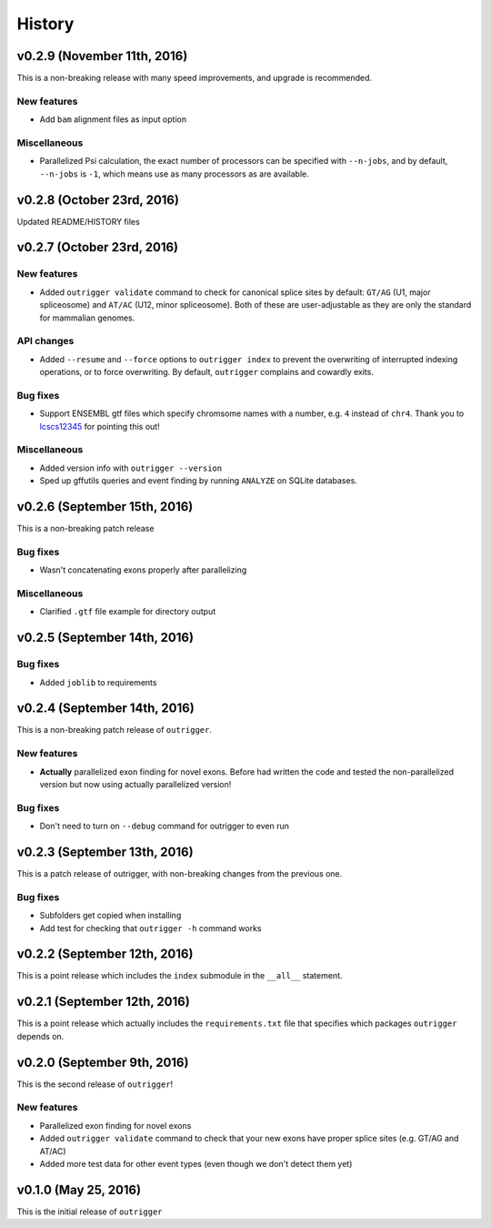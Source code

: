 .. :changelog:

History
=======

v0.2.9 (November 11th, 2016)
----------------------------

This is a non-breaking release with many speed improvements, and upgrade is
recommended.


New features
~~~~~~~~~~~~

- Add ``bam`` alignment files as input option


Miscellaneous
~~~~~~~~~~~~~

- Parallelized Psi calculation, the exact number of processors can be specified with ``--n-jobs``, and by default, ``--n-jobs`` is ``-1``, which means use as many processors as are available.


v0.2.8 (October 23rd, 2016)
---------------------------

Updated README/HISTORY files


v0.2.7 (October 23rd, 2016)
---------------------------

New features
~~~~~~~~~~~~

- Added ``outrigger validate`` command to check for canonical splice sites
  by default: ``GT/AG`` (U1, major spliceosome) and ``AT/AC``
  (U12, minor spliceosome). Both of these are user-adjustable as they are only
  the standard for mammalian genomes.

API changes
~~~~~~~~~~~

- Added ``--resume`` and ``--force`` options to ``outrigger index`` to prevent
  the overwriting of interrupted indexing operations, or to force overwriting.
  By default, ``outrigger`` complains and cowardly exits.

Bug fixes
~~~~~~~~~

- Support ENSEMBL gtf files which specify chromsome names with a number, e.g.
  ``4`` instead of ``chr4``. Thank you to lcscs12345_ for pointing this out!

Miscellaneous
~~~~~~~~~~~~~

- Added version info with ``outrigger --version``
- Sped up gffutils queries and event finding by running ``ANALYZE`` on SQLite
  databases.


.. _lcscs12345: https://github.com/lcscs12345


v0.2.6 (September 15th, 2016)
-----------------------------

This is a non-breaking patch release

Bug fixes
~~~~~~~~~

- Wasn't concatenating exons properly after parallelizing


Miscellaneous
~~~~~~~~~~~~~

- Clarified ``.gtf`` file example for directory output



v0.2.5 (September 14th, 2016)
-----------------------------


Bug fixes
~~~~~~~~~

- Added ``joblib`` to requirements


v0.2.4 (September 14th, 2016)
-----------------------------

This is a non-breaking patch release of ``outrigger``.

New features
~~~~~~~~~~~~

- **Actually** parallelized exon finding for novel exons. Before had written the code and tested the non-parallelized version but now using actually parallelized version!


Bug fixes
~~~~~~~~~

- Don't need to turn on ``--debug`` command for outrigger to even run



v0.2.3 (September 13th, 2016)
-----------------------------

This is a patch release of outrigger, with non-breaking changes from the
previous one.


Bug fixes
~~~~~~~~~

- Subfolders get copied when installing
- Add test for checking that ``outrigger -h`` command works


v0.2.2 (September 12th, 2016)
-----------------------------

This is a point release which includes the ``index`` submodule in the ``__all__`` statement.


v0.2.1 (September 12th, 2016)
-----------------------------

This is a point release which actually includes the ``requirements.txt`` file that specifies which packages ``outrigger`` depends on.


v0.2.0 (September 9th, 2016)
----------------------------

This is the second release of ``outrigger``!

New features
~~~~~~~~~~~~

- Parallelized exon finding for novel exons
- Added ``outrigger validate`` command to check that your new exons have proper splice sites (e.g. GT/AG and AT/AC)
- Added more test data for other event types (even though we don't detect them yet)


v0.1.0 (May 25, 2016)
---------------------

This is the initial release of ``outrigger``
